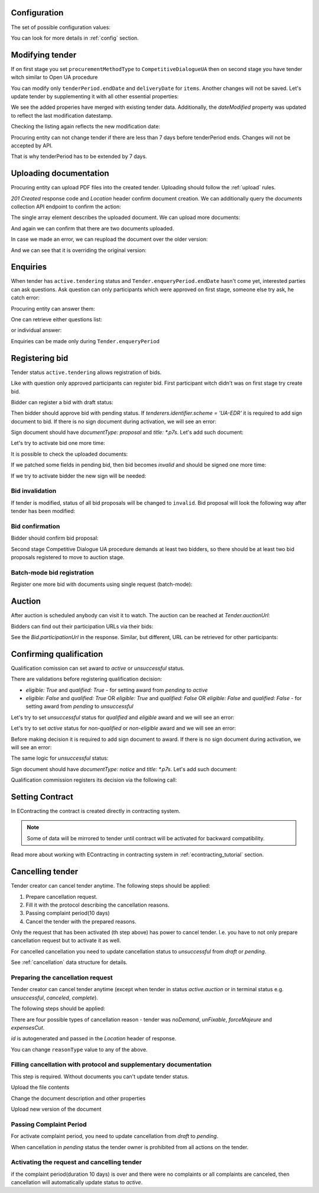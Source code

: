 .. _tutorial_stage2UA:

Configuration
-------------

The set of possible configuration values:

.. csv-table::
   :file: csv/config-ua-stage2.csv
   :header-rows: 1

You can look for more details in :ref:`config` section.

Modifying tender
----------------

If on first stage you set ``procurementMethodType`` to ``CompetitiveDialogueUA``
then on second stage you have tender witch similar to Open UA procedure

You can modify only ``tenderPeriod.endDate`` and ``deliveryDate`` for ``items``. Another changes will not be saved.
Let's update tender by supplementing it with all other essential properties:

.. http:example:: tutorial/stage2/UA/patch-tender-periods.http
   :code:

.. XXX body is empty for some reason (printf fails)

We see the added properies have merged with existing tender data. Additionally, the `dateModified` property was updated to reflect the last modification datestamp.

Checking the listing again reflects the new modification date:

.. http:example:: tutorial/stage2/UA/tender-listing-after-patch.http
   :code:


Procuring entity can not change tender if there are less than 7 days before tenderPeriod ends. Changes will not be accepted by API.

.. http:example:: tutorial/stage2/UA/update-tender-after-enqiery.http
   :code:

That is why tenderPeriod has to be extended by 7 days.

.. http:example:: tutorial/stage2/UA/update-tender-after-enqiery-with-update-periods.http
   :code:


.. index:: Document

Uploading documentation
-----------------------

Procuring entity can upload PDF files into the created tender. Uploading should
follow the :ref:`upload` rules.

.. http:example:: tutorial/stage2/UA/upload-tender-notice.http
   :code:

`201 Created` response code and `Location` header confirm document creation.
We can additionally query the `documents` collection API endpoint to confirm the
action:

.. http:example:: tutorial/stage2/UA/tender-documents.http
   :code:

The single array element describes the uploaded document. We can upload more documents:

.. http:example:: tutorial/stage2/UA/upload-award-criteria.http
   :code:

And again we can confirm that there are two documents uploaded.

.. http:example:: tutorial/stage2/UA/tender-documents-2.http
   :code:

In case we made an error, we can reupload the document over the older version:

.. http:example:: tutorial/stage2/UA/update-award-criteria.http
   :code:

And we can see that it is overriding the original version:

.. http:example:: tutorial/stage2/UA/tender-documents-3.http
   :code:


.. index:: Enquiries, Question, Answer

Enquiries
---------

When tender has ``active.tendering`` status and ``Tender.enqueryPeriod.endDate``  hasn't come yet, interested parties can ask questions.
Ask question can only participants which were approved on first stage, someone else try ask, he catch error:

.. http:example:: tutorial/stage2/UA/ask-question-bad-participant.http
   :code:


.. http:example:: tutorial/stage2/UA/ask-question.http
   :code:

Procuring entity can answer them:

.. http:example:: tutorial/stage2/UA/answer-question.http
   :code:

One can retrieve either questions list:

.. http:example:: tutorial/stage2/UA/list-question.http
   :code:

or individual answer:

.. http:example:: tutorial/stage2/UA/get-answer.http
   :code:


Enquiries can be made only during ``Tender.enqueryPeriod``

.. http:example:: tutorial/stage2/UA/ask-question-after-enquiry-period.http
   :code:


.. index:: Bidding

Registering bid
---------------

Tender status ``active.tendering`` allows registration of bids.

Like with question only approved participants can register bid.
First participant witch didn't was on first stage try create bid.

.. http:example:: tutorial/stage2/UA/try-register-bidder.http
   :code:

Bidder can register a bid with draft status:

.. http:example:: tutorial/stage2/UA/register-bidder.http
   :code:

Then bidder should approve bid with pending status. If `tenderers.identifier.scheme = 'UA-EDR'` it is required to add sign document to bid.
If there is no sign document during activation, we will see an error:

.. http:example:: tutorial/stage2/UA/activate-bidder-without-proposal.http
   :code:

Sign document should have `documentType: proposal` and `title: *.p7s`. Let's add such document:

.. http:example:: tutorial/stage2/UA/upload-bid-proposal.http
   :code:

Let's try to activate bid one more time:

.. http:example:: tutorial/stage2/UA/activate-bidder.http
   :code:

It is possible to check the uploaded documents:

.. http:example:: tutorial/stage2/UA/bidder-documents.http
   :code:

If we patched some fields in pending bid, then bid becomes `invalid` and should be signed one more time:

.. http:example:: tutorial/stage2/UA/patch-pending-bid.http
   :code:

If we try to activate bidder the new sign will be needed:

.. http:example:: tutorial/stage2/UA/activate-bidder-without-sign.http
   :code:

Bid invalidation
~~~~~~~~~~~~~~~~

If tender is modified, status of all bid proposals will be changed to ``invalid``. Bid proposal will look the following way after tender has been modified:

.. http:example:: tutorial/stage2/UA/bidder-after-changing-tender.http
   :code:

Bid confirmation
~~~~~~~~~~~~~~~~

Bidder should confirm bid proposal:

.. http:example:: tutorial/stage2/UA/bidder-activate-after-changing-tender.http
   :code:


Second stage Competitive Dialogue UA procedure demands at least two bidders, so there should be at least two bid proposals registered to move to auction stage.

Batch-mode bid registration
~~~~~~~~~~~~~~~~~~~~~~~~~~~

Register one more bid with documents using single request (batch-mode):

.. http:example:: tutorial/stage2/UA/register-2nd-bidder.http
   :code:


.. index:: Awarding, Qualification

Auction
-------

After auction is scheduled anybody can visit it to watch. The auction can be reached at `Tender.auctionUrl`:

.. http:example:: tutorial/stage2/UA/auction-url.http
   :code:

Bidders can find out their participation URLs via their bids:

.. http:example:: tutorial/stage2/UA/bidder-participation-url.http
   :code:

See the `Bid.participationUrl` in the response. Similar, but different, URL can be retrieved for other participants:

.. http:example:: tutorial/stage2/UA/bidder2-participation-url.http
   :code:

Confirming qualification
------------------------

Qualification comission can set award to `active` or `unsuccessful` status.

There are validations before registering qualification decision:

* `eligible: True` and `qualified: True` - for setting award from `pending` to `active`

* `eligible: False` and `qualified: True` OR `eligible: True` and `qualified: False` OR `eligible: False` and `qualified: False` - for setting award from `pending` to `unsuccessful`

Let's try to set `unsuccessful` status for `qualified` and `eligible` award and we will see an error:

.. http:example:: tutorial/stage2/UA/unsuccessful-qualified-award.http
   :code:

Let's try to set `active` status for `non-qualified` or `non-eligible` award and we will see an error:

.. http:example:: tutorial/stage2/UA/activate-non-qualified-award.http
   :code:

Before making decision it is required to add sign document to award.
If there is no sign document during activation, we will see an error:

.. http:example:: tutorial/stage2/UA/award-notice-document-required.http
   :code:

The same logic for `unsuccessful` status:

.. http:example:: tutorial/stage2/UA/award-unsuccessful-notice-document-required.http
   :code:

Sign document should have `documentType: notice` and `title: *.p7s`. Let's add such document:

.. http:example:: tutorial/stage2/UA/award-add-notice-document.http
   :code:

Qualification commission registers its decision via the following call:

.. http:example:: tutorial/stage2/UA/confirm-qualification.http
   :code:


.. index:: Setting Contract

Setting Contract
----------------

In EContracting the contract is created directly in contracting system.

.. note::
    Some of data will be mirrored to tender until contract will be activated for backward compatibility.

Read more about working with EContracting in contracting system in :ref:`econtracting_tutorial` section.


Cancelling tender
-----------------

Tender creator can cancel tender anytime. The following steps should be applied:

1. Prepare cancellation request.
2. Fill it with the protocol describing the cancellation reasons.
3. Passing complaint period(10 days)
4. Cancel the tender with the prepared reasons.

Only the request that has been activated (th step above) has power to
cancel tender.  I.e.  you have to not only prepare cancellation request but
to activate it as well.

For cancelled cancellation you need to update cancellation status to `unsuccessful`
from `draft` or `pending`.

See :ref:`cancellation` data structure for details.

Preparing the cancellation request
~~~~~~~~~~~~~~~~~~~~~~~~~~~~~~~~~~

Tender creator can cancel tender anytime (except when tender in status `active.auction` or in terminal status e.g. `unsuccessful`, `canceled`, `complete`).

The following steps should be applied:

There are four possible types of cancellation reason - tender was `noDemand`, `unFixable`, `forceMajeure` and `expensesCut`.

`id` is autogenerated and passed in the `Location` header of response.

.. http:example:: tutorial/stage2/EU/prepare-cancellation.http
   :code:

You can change ``reasonType`` value to any of the above.

.. http:example:: tutorial/stage2/UA/update-cancellation-reasonType.http
   :code:

Filling cancellation with protocol and supplementary documentation
~~~~~~~~~~~~~~~~~~~~~~~~~~~~~~~~~~~~~~~~~~~~~~~~~~~~~~~~~~~~~~~~~~

This step is required. Without documents you can't update tender status.

Upload the file contents

.. http:example:: tutorial/stage2/UA/upload-cancellation-doc.http
   :code:

Change the document description and other properties


.. http:example:: tutorial/stage2/UA/patch-cancellation.http
   :code:

Upload new version of the document


.. http:example:: tutorial/stage2/UA/update-cancellation-doc.http
   :code:

Passing Complaint Period
~~~~~~~~~~~~~~~~~~~~~~~~

For activate complaint period, you need to update cancellation from `draft` to `pending`.

.. http:example:: tutorial/stage2/UA/pending-cancellation.http
   :code:

When cancellation in `pending` status the tender owner is prohibited from all actions on the tender.

Activating the request and cancelling tender
~~~~~~~~~~~~~~~~~~~~~~~~~~~~~~~~~~~~~~~~~~~~

if the complaint period(duration 10 days) is over and there were no complaints or
all complaints are canceled, then cancellation will automatically update status to `active`.

.. http:example:: tutorial/stage2/UA/active-cancellation.http
   :code:
